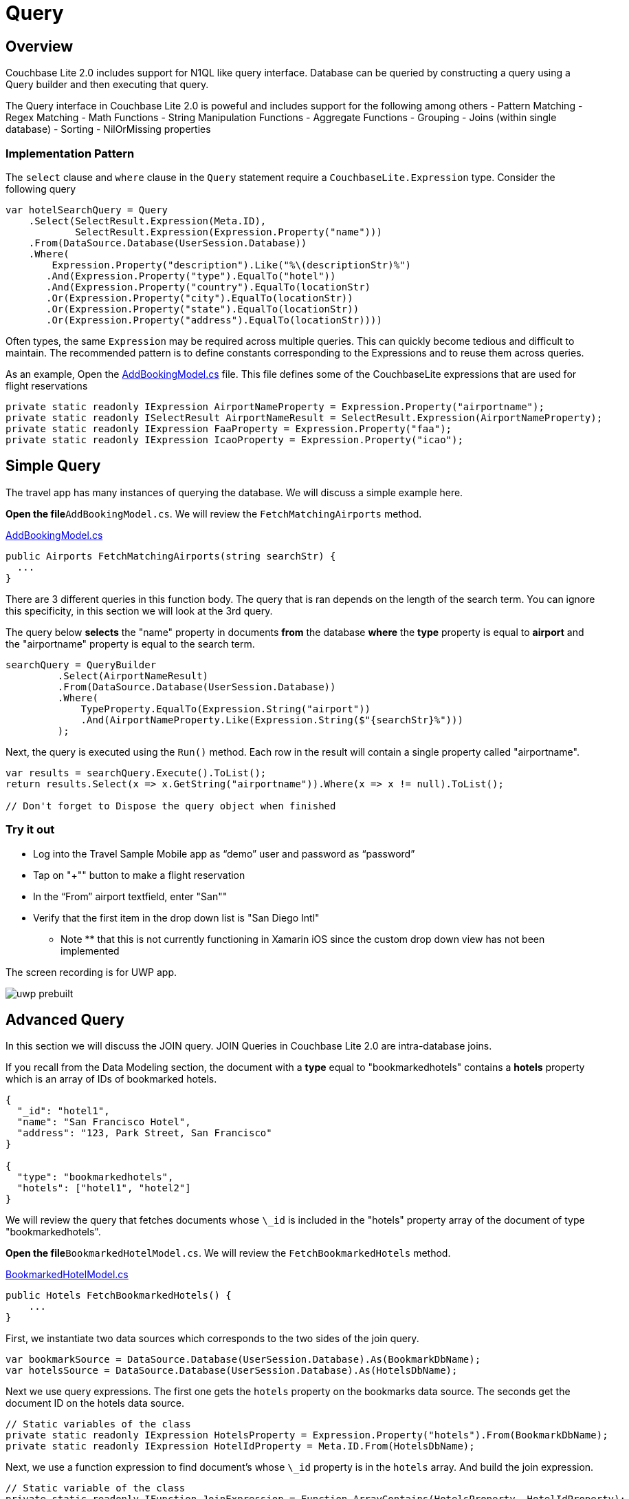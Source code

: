 = Query
:source-language: csharp

== Overview

Couchbase Lite 2.0 includes support for N1QL like query interface.
Database can be queried by constructing a query using a Query builder and then executing that query. 

The Query interface in Couchbase Lite 2.0 is poweful and includes support for the following among others - Pattern Matching - Regex Matching - Math Functions - String Manipulation Functions - Aggregate Functions - Grouping - Joins (within single database) - Sorting - NilOrMissing properties 

=== Implementation Pattern

The `select` clause and `where` clause in the `Query` statement require a `CouchbaseLite.Expression` type.
Consider the following query 

[source]
----

var hotelSearchQuery = Query
    .Select(SelectResult.Expression(Meta.ID),
            SelectResult.Expression(Expression.Property("name")))
    .From(DataSource.Database(UserSession.Database))
    .Where(
        Expression.Property("description").Like("%\(descriptionStr)%")
       .And(Expression.Property("type").EqualTo("hotel"))
       .And(Expression.Property("country").EqualTo(locationStr)
       .Or(Expression.Property("city").EqualTo(locationStr))
       .Or(Expression.Property("state").EqualTo(locationStr))
       .Or(Expression.Property("address").EqualTo(locationStr))))
----

Often types, the same `Expression` may be required across multiple queries.
This can quickly become tedious and difficult to maintain.
The recommended pattern is to define constants corresponding to the Expressions and to reuse them across queries. 

As an example, Open the https://github.com/couchbaselabs/mobile-travel-sample/blob/master/dotnet/TravelSample/TravelSample.Core/Models/AddBookingModel.cs#L43[AddBookingModel.cs] file.
This file defines some of the CouchbaseLite expressions that are used for flight reservations 

[source]
----

private static readonly IExpression AirportNameProperty = Expression.Property("airportname");
private static readonly ISelectResult AirportNameResult = SelectResult.Expression(AirportNameProperty);
private static readonly IExpression FaaProperty = Expression.Property("faa");
private static readonly IExpression IcaoProperty = Expression.Property("icao");
----

== Simple Query

The travel app has many instances of querying the database.
We will discuss a simple example here. 

*Open the file*``AddBookingModel.cs``.
We will review the `FetchMatchingAirports` method. 

https://github.com/couchbaselabs/mobile-travel-sample/blob/master/dotnet/TravelSample/TravelSample.Core/Models/AddBookingModel.cs#L124[AddBookingModel.cs]

[source]
----

public Airports FetchMatchingAirports(string searchStr) {
  ...
}
----

There are 3 different queries in this function body.
The query that is ran depends on the length of the search term.
You can ignore this specificity, in this section we will look at the 3rd query. 

The query below *selects* the "name" property in documents *from* the database *where* the *type* property is equal to *airport* and the "airportname" property is equal to the search term. 

[source]
----

searchQuery = QueryBuilder
         .Select(AirportNameResult)
         .From(DataSource.Database(UserSession.Database))
         .Where(
             TypeProperty.EqualTo(Expression.String("airport"))
             .And(AirportNameProperty.Like(Expression.String($"{searchStr}%")))
         );
----

Next, the query is executed using the `Run()` method.
Each row in the result will contain a single property called "airportname". 

[source]
----

var results = searchQuery.Execute().ToList();
return results.Select(x => x.GetString("airportname")).Where(x => x != null).ToList();

// Don't forget to Dispose the query object when finished
----

=== Try it out

* Log into the Travel Sample Mobile app as "`demo`" user and password as "`password`" 
* Tap on "+"" button to make a flight reservation 
* In the "`From`" airport textfield, enter "San"" 
* Verify that the first item in the drop down list is "San Diego Intl" 

** Note ** that this is not currently functioning in Xamarin iOS since the custom drop down view has not been implemented 

The screen recording is for UWP app. 


image::https://raw.githubusercontent.com/couchbaselabs/mobile-travel-sample/master/content/assets/uwp_prebuilt.gif[]

== Advanced Query

In this section we will discuss the JOIN query.
JOIN Queries in Couchbase Lite 2.0 are intra-database joins. 

If you recall from the Data Modeling section, the document with a *type* equal to "bookmarkedhotels" contains a *hotels* property which is an array of IDs of bookmarked hotels. 

[source,json]
----

{
  "_id": "hotel1",
  "name": "San Francisco Hotel",
  "address": "123, Park Street, San Francisco"
}

{
  "type": "bookmarkedhotels",
  "hotels": ["hotel1", "hotel2"]
}
----

We will review the query that fetches documents whose `\_id` is included in the "hotels" property array of the document of type "bookmarkedhotels". 

*Open the file*``BookmarkedHotelModel.cs``.
We will review the `FetchBookmarkedHotels` method. 

https://github.com/couchbaselabs/mobile-travel-sample/blob/master/dotnet/TravelSample/TravelSample.Core/Models/BookmarkedHotelModel.cs#L76[BookmarkedHotelModel.cs]

[source]
----

public Hotels FetchBookmarkedHotels() {
    ...
}
----

First, we instantiate two data sources which corresponds to the two sides of the join query. 

[source]
----

var bookmarkSource = DataSource.Database(UserSession.Database).As(BookmarkDbName);
var hotelsSource = DataSource.Database(UserSession.Database).As(HotelsDbName);
----

Next we use query expressions.
The first one gets the `hotels` property on the bookmarks data source.
The seconds get the document ID on the hotels data source. 

[source]
----

// Static variables of the class
private static readonly IExpression HotelsProperty = Expression.Property("hotels").From(BookmarkDbName);
private static readonly IExpression HotelIdProperty = Meta.ID.From(HotelsDbName);
----

Next, we use a function expression to find document's whose `\_id` property is in the `hotels` array.
And build the join expression. 

[source]
----

// Static variable of the class
private static readonly IFunction JoinExpression = Function.ArrayContains(HotelsProperty, HotelIdProperty);

// In the function
var join = Join.DefaultJoin(hotelsSource).On(JoinExpression);
----

Finally, the query object uses that join expression to find all the hotel document referenced in the "hotels" array of the bookmark document. 

[source]
----

using (var query = QueryBuilder
  .Select(AllBookmarks, AllHotels)
  .From(bookmarkSource)
  .Join(join)
     .Where(TypeProperty.EqualTo(Expression.String("bookmarkedhotels")))) {
----

And we use the `Run()` method to get the results back pass them on to the view. 

[source]
----

var results = query.Execute().ToList();

foreach (var result in results ){
     bookmarkedHotels.Add(result.GetDictionary(HotelsDbName).ToDictionary(x => x.Key, x => x.Value));
}
----

=== Try it out

* Log into the Travel Sample Mobile app as "Guest" user by selecting "Proceed as Guest" 
* Tap on "Hotels" button 
* In the "Description" text field, enter "pets" 
* In the "Location" text field, enter "London" 
* Verify that you see the "Novotel London West" listed 
* Right click/tap on the hotel cell. The "Bookmark" button should appear. 
* Tap/click "bookmark" button 
* Tap/click "back" button 
* Verify that the Novatel hotel that you bookmarked earlier shows up in the list 

The screen recording is for UWP version of app image:https://raw.githubusercontent.com/couchbaselabs/mobile-travel-sample/master/content/assets/uwp_join_query.gif[]